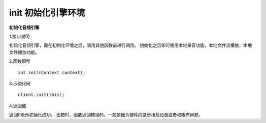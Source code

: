 init 初始化引擎环境
===========================

**初始化音频引擎**

1.接口说明

初始化音频引擎，需在初始化环境之后，调用其他函数前进行调用。
初始化之后即可使用本地录音功能，本地文件流播放，本地文件播放功能。

2.函数原型
::

    int init(Context context);

3.示例代码
::
    
    client.init(this);

4.返回值

返回0表示初始化成功。
出错时，函数返回错误码，一般是因为硬件的录音播放设备或者权限有问题。
